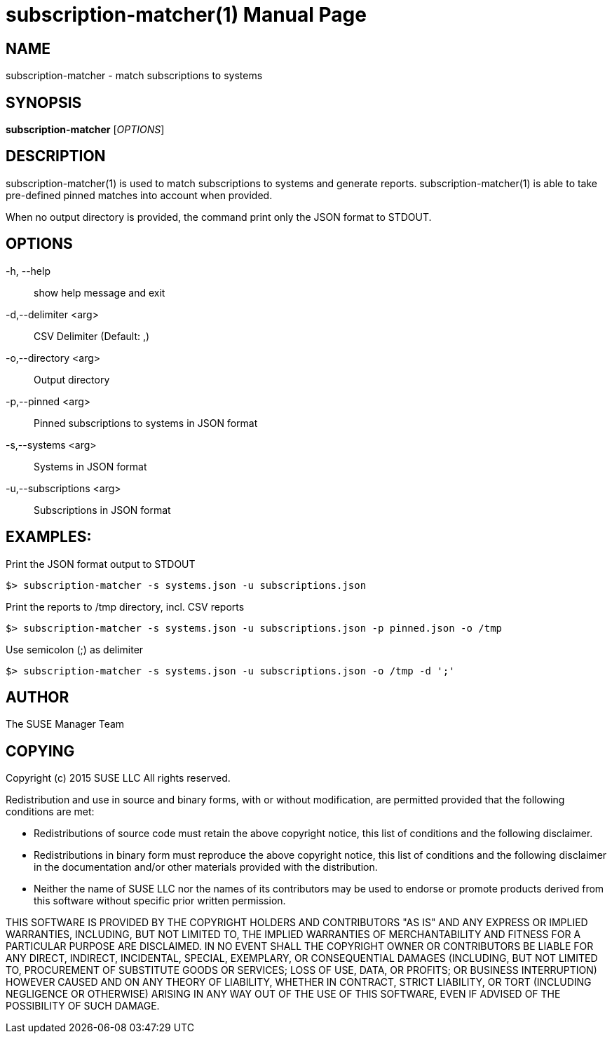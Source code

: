 subscription-matcher(1)
=======================
:doctype: manpage

NAME
----
subscription-matcher - match subscriptions to systems

SYNOPSIS
--------
*subscription-matcher* ['OPTIONS']

DESCRIPTION
-----------
subscription-matcher(1) is used to match subscriptions to systems
and generate reports. subscription-matcher(1) is able to take pre-defined
pinned matches into account when provided.

When no output directory is provided, the command print only the
JSON format to STDOUT.

OPTIONS
-------

-h, --help::
show help message and exit

-d,--delimiter <arg>::
CSV Delimiter (Default: ,)

-o,--directory <arg>::
Output directory

-p,--pinned <arg>::
Pinned subscriptions to systems in JSON format

-s,--systems <arg>::
Systems in JSON format

-u,--subscriptions <arg>::
Subscriptions in JSON format

EXAMPLES:
---------

Print the JSON format output to STDOUT

  $> subscription-matcher -s systems.json -u subscriptions.json

Print the reports to /tmp directory, incl. CSV reports

  $> subscription-matcher -s systems.json -u subscriptions.json -p pinned.json -o /tmp

Use semicolon (;) as delimiter

  $> subscription-matcher -s systems.json -u subscriptions.json -o /tmp -d ';'

AUTHOR
------
The SUSE Manager Team

COPYING
-------
Copyright (c) 2015 SUSE LLC
All rights reserved.

Redistribution and use in source and binary forms, with or without
modification, are permitted provided that the following conditions are
met:

   * Redistributions of source code must retain the above copyright
notice, this list of conditions and the following disclaimer.
   * Redistributions in binary form must reproduce the above
copyright notice, this list of conditions and the following disclaimer
in the documentation and/or other materials provided with the
distribution.
   * Neither the name of SUSE LLC nor the names of its
contributors may be used to endorse or promote products derived from
this software without specific prior written permission.

THIS SOFTWARE IS PROVIDED BY THE COPYRIGHT HOLDERS AND CONTRIBUTORS
"AS IS" AND ANY EXPRESS OR IMPLIED WARRANTIES, INCLUDING, BUT NOT
LIMITED TO, THE IMPLIED WARRANTIES OF MERCHANTABILITY AND FITNESS FOR
A PARTICULAR PURPOSE ARE DISCLAIMED. IN NO EVENT SHALL THE COPYRIGHT
OWNER OR CONTRIBUTORS BE LIABLE FOR ANY DIRECT, INDIRECT, INCIDENTAL,
SPECIAL, EXEMPLARY, OR CONSEQUENTIAL DAMAGES (INCLUDING, BUT NOT
LIMITED TO, PROCUREMENT OF SUBSTITUTE GOODS OR SERVICES; LOSS OF USE,
DATA, OR PROFITS; OR BUSINESS INTERRUPTION) HOWEVER CAUSED AND ON ANY
THEORY OF LIABILITY, WHETHER IN CONTRACT, STRICT LIABILITY, OR TORT
(INCLUDING NEGLIGENCE OR OTHERWISE) ARISING IN ANY WAY OUT OF THE USE
OF THIS SOFTWARE, EVEN IF ADVISED OF THE POSSIBILITY OF SUCH DAMAGE.

